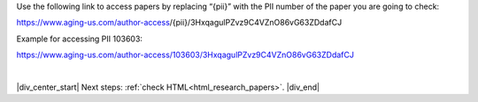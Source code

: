 

.. _html_paper_access:

Use the following link to access papers by replacing “{pii}” with the PII number of the paper you are going to check:

https://www.aging-us.com/author-access/{pii}/3HxqagulPZvz9C4VZnO86vG63ZDdafCJ

Example for accessing PII 103603:

https://www.aging-us.com/author-access/103603/3HxqagulPZvz9C4VZnO86vG63ZDdafCJ


|

|div_center_start| Next steps: :ref:`check HTML<html_research_papers>`. |div_end|


.. |br| raw:: html

   <br />

.. |div_center_start| raw:: html

   <div style="text-align:center">

.. |div_end| raw:: html
   
   </div>

.. |span_format_start| raw:: html
   
   <span style='font-family:"Source Code Pro", sans-serif; font-weight: bold; text-align:center;'>

.. |span_end| raw:: html
   
   </span>